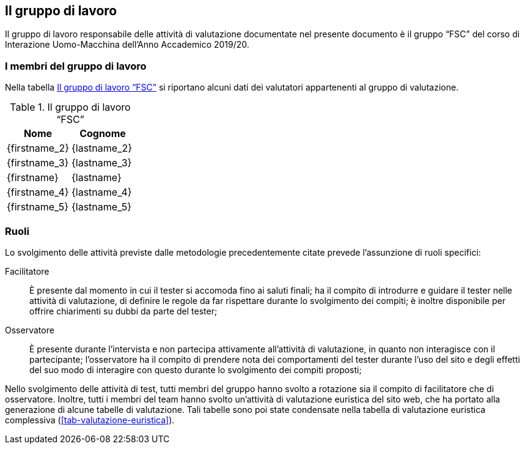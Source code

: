 [#il-gruppo-di-lavoro]
== Il gruppo di lavoro

Il gruppo di lavoro responsabile delle attività di valutazione documentate nel
presente documento è il gruppo "`FSC`" del corso di Interazione Uomo-Macchina
dell'Anno Accademico 2019/20.

=== I membri del gruppo di lavoro

Nella tabella <<tab-gruppo-lavoro>> si riportano alcuni dati dei valutatori
appartenenti al gruppo di valutazione.

.Il gruppo di lavoro "`FSC`"
[#tab-gruppo-lavoro]
[cols="<1,<1", options="header"]
|===
|Nome|Cognome
|{firstname_2}|{lastname_2}
|{firstname_3}|{lastname_3}
|{firstname}|{lastname}
|{firstname_4}|{lastname_4}
|{firstname_5}|{lastname_5}
|===

=== Ruoli

Lo svolgimento delle attività previste dalle metodologie precedentemente citate
prevede l'assunzione di ruoli specifici:

Facilitatore:: È presente dal momento in cui il tester si accomoda fino ai
saluti finali; ha il compito di introdurre e guidare il tester nelle attività di
valutazione, di definire le regole da far rispettare durante lo svolgimento dei
compiti; è inoltre disponibile per offrire chiarimenti su dubbi da parte del
tester;

Osservatore:: È presente durante l'intervista e non partecipa attivamente
all'attività di valutazione, in quanto non interagisce con il partecipante;
l'osservatore ha il compito di prendere nota dei comportamenti del tester
durante l'uso del sito e degli effetti del suo modo di interagire con questo
durante lo svolgimento dei compiti proposti;

Nello svolgimento delle attività di test, tutti membri del gruppo hanno svolto a
rotazione sia il compito di facilitatore che di osservatore. Inoltre, tutti i
membri del team hanno svolto un'attività di valutazione euristica del sito web,
che ha portato alla generazione di alcune tabelle di valutazione. Tali tabelle
sono poi state condensate nella tabella di valutazione euristica complessiva
(<<tab-valutazione-euristica>>).
